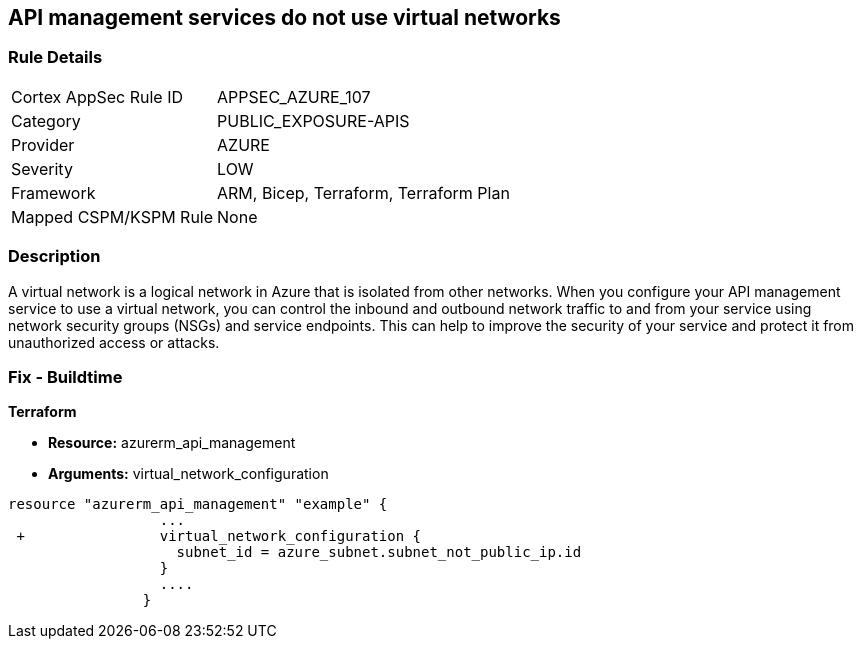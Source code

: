 == API management services do not use virtual networks
// Azure API Management services do not use virtual networks


=== Rule Details

[cols="1,2"]
|===
|Cortex AppSec Rule ID |APPSEC_AZURE_107
|Category |PUBLIC_EXPOSURE-APIS
|Provider |AZURE
|Severity |LOW
|Framework |ARM, Bicep, Terraform, Terraform Plan
|Mapped CSPM/KSPM Rule |None
|===


=== Description 


A virtual network is a logical network in Azure that is isolated from other networks.
When you configure your API management service to use a virtual network, you can control the inbound and outbound network traffic to and from your service using network security groups (NSGs) and service endpoints.
This can help to improve the security of your service and protect it from unauthorized access or attacks.

=== Fix - Buildtime


*Terraform* 


* *Resource:* azurerm_api_management
* *Arguments:*  virtual_network_configuration


[source,go]
----
resource "azurerm_api_management" "example" {
                  ...
 +                virtual_network_configuration {
                    subnet_id = azure_subnet.subnet_not_public_ip.id 
                  }
                  ....
                }
----


